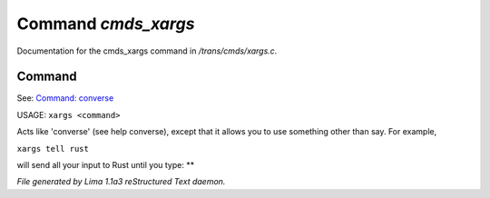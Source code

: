 Command *cmds_xargs*
*********************

Documentation for the cmds_xargs command in */trans/cmds/xargs.c*.

Command
=======

See: `Command: converse <converse.html>`_ 

USAGE:	``xargs <command>``

Acts like 'converse' (see help converse), except that it
allows you to use something other than say.  For example,

``xargs tell rust``

will send all your input to Rust until you type: **

.. TAGS: RST



*File generated by Lima 1.1a3 reStructured Text daemon.*
